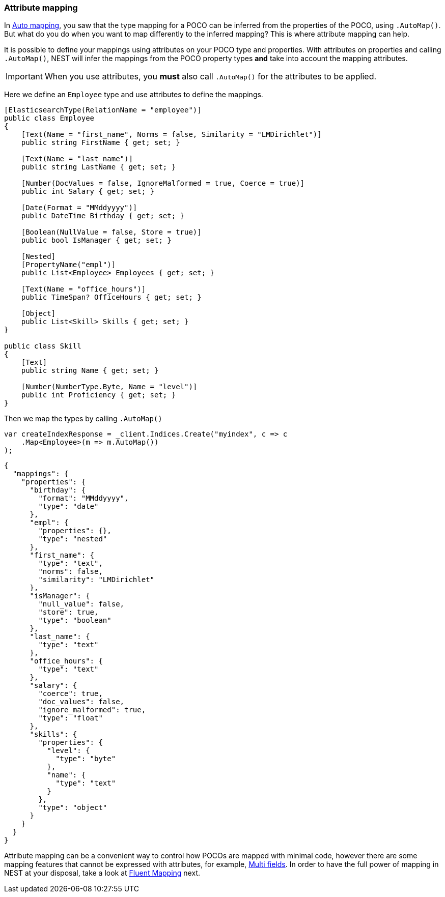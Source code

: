 :ref_current: https://www.elastic.co/guide/en/elasticsearch/reference/7.13

:github: https://github.com/elastic/elasticsearch-net

:nuget: https://www.nuget.org/packages

////
IMPORTANT NOTE
==============
This file has been generated from https://github.com/elastic/elasticsearch-net/tree/7.x/src/Tests/Tests/ClientConcepts/HighLevel/Mapping/AttributeMapping.doc.cs. 
If you wish to submit a PR for any spelling mistakes, typos or grammatical errors for this file,
please modify the original csharp file found at the link and submit the PR with that change. Thanks!
////

[[attribute-mapping]]
=== Attribute mapping

In <<auto-map, Auto mapping>>, you saw that the type mapping for a POCO can be inferred from the
properties of the POCO, using `.AutoMap()`. But what do you do when you want to map differently
to the inferred mapping? This is where attribute mapping can help.

It is possible to define your mappings using attributes on your POCO type and properties. With
attributes on properties and calling `.AutoMap()`, NEST will infer the mappings from the POCO property
types **and** take into account the mapping attributes.

[IMPORTANT]
--
When you use attributes, you *must* also call `.AutoMap()` for the attributes to be applied.

--

Here we define an `Employee` type and use attributes to define the mappings.

[source,csharp]
----
[ElasticsearchType(RelationName = "employee")]
public class Employee
{
    [Text(Name = "first_name", Norms = false, Similarity = "LMDirichlet")]
    public string FirstName { get; set; }

    [Text(Name = "last_name")]
    public string LastName { get; set; }

    [Number(DocValues = false, IgnoreMalformed = true, Coerce = true)]
    public int Salary { get; set; }

    [Date(Format = "MMddyyyy")]
    public DateTime Birthday { get; set; }

    [Boolean(NullValue = false, Store = true)]
    public bool IsManager { get; set; }

    [Nested]
    [PropertyName("empl")]
    public List<Employee> Employees { get; set; }

    [Text(Name = "office_hours")]
    public TimeSpan? OfficeHours { get; set; }

    [Object]
    public List<Skill> Skills { get; set; }
}

public class Skill
{
    [Text]
    public string Name { get; set; }

    [Number(NumberType.Byte, Name = "level")]
    public int Proficiency { get; set; }
}
----

Then we map the types by calling `.AutoMap()` 

[source,csharp]
----
var createIndexResponse = _client.Indices.Create("myindex", c => c
    .Map<Employee>(m => m.AutoMap())
);
----

[source,javascript]
----
{
  "mappings": {
    "properties": {
      "birthday": {
        "format": "MMddyyyy",
        "type": "date"
      },
      "empl": {
        "properties": {},
        "type": "nested"
      },
      "first_name": {
        "type": "text",
        "norms": false,
        "similarity": "LMDirichlet"
      },
      "isManager": {
        "null_value": false,
        "store": true,
        "type": "boolean"
      },
      "last_name": {
        "type": "text"
      },
      "office_hours": {
        "type": "text"
      },
      "salary": {
        "coerce": true,
        "doc_values": false,
        "ignore_malformed": true,
        "type": "float"
      },
      "skills": {
        "properties": {
          "level": {
            "type": "byte"
          },
          "name": {
            "type": "text"
          }
        },
        "type": "object"
      }
    }
  }
}
----

Attribute mapping can be a convenient way to control how POCOs are mapped with minimal code, however
there are some mapping features that cannot be expressed with attributes, for example, <<multi-fields, Multi fields>>.
In order to have the full power of mapping in NEST at your disposal,
take a look at <<fluent-mapping, Fluent Mapping>> next.

